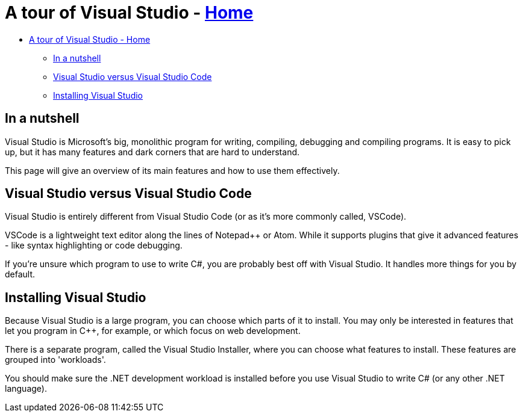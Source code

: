 // title: A tour of Visual Studio
= A tour of Visual Studio - xref:../index.adoc[Home]
:pp: {plus}{plus}

* <<a-tour-of-visual-studio---home,A tour of Visual Studio - Home>>
 ** <<in-a-nutshell,In a nutshell>>
 ** <<visual-studio-versus-visual-studio-code,Visual Studio versus Visual Studio Code>>
 ** <<installing-visual-studio,Installing Visual Studio>>

== In a nutshell

Visual Studio is Microsoft's big, monolithic program for writing, compiling, debugging and compiling programs. It is easy to pick up, but it has many features and dark corners that are hard to understand.

This page will give an overview of its main features and how to use them effectively.

== Visual Studio versus Visual Studio Code

Visual Studio is entirely different from Visual Studio Code (or as it's more commonly called, VSCode).

VSCode is a lightweight text editor along the lines of Notepad{pp} or Atom. While it supports plugins that give it advanced features - like syntax highlighting or code debugging.

If you're unsure which program to use to write C#, you are probably best off with Visual Studio. It handles more things for you by default.

== Installing Visual Studio

Because Visual Studio is a large program, you can choose which parts of it to install. You may only be interested in features that let you program in C{pp}, for example, or which focus on web development.

There is a separate program, called the Visual Studio Installer, where you can choose what features to install. These features are grouped into 'workloads'.

You should make sure the .NET development workload is installed before you use Visual Studio to write C# (or any other .NET language).
